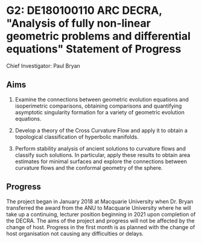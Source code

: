 #+options: toc:nil date:nil title:nil num:nil
#+latex_header: \input{settings}

* G2: DE180100110 ARC DECRA, "Analysis of fully non-linear geometric problems and differential equations" Statement of Progress

Chief Investigator: Paul Bryan

** Aims

1. Examine the connections between geometric evolution equations and isoperimetric comparisons, obtaining comparisons and quantifying asymptotic singularity formation for a variety of geometric evolution equations.

2. Develop a theory of the Cross Curvature Flow and apply it to obtain a topological classification of hyperbolic manifolds. 

3. Perform stability analysis of ancient solutions to curvature flows and classify such solutions. In particular, apply these results to obtain area estimates for minimal surfaces and explore the connections between curvature flows and the conformal geometry of the sphere. 

** Progress

The project began in January 2018 at Macquarie University when Dr. Bryan transferred the award from the ANU to Macquarie University where he will take up a continuing, lecturer position beginning in 2021 upon completion of the DECRA. The aims of the project and progress will not be affected by the change of host. Progress in the first month is as planned with the change of host organisation not causing any difficulties or delays.
